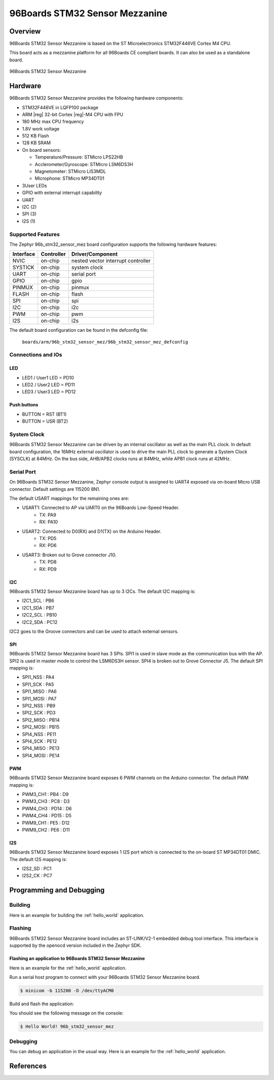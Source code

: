 .. _96b_stm32_sensor_mez:

96Boards STM32 Sensor Mezzanine
###############################

Overview
********

96Boards STM32 Sensor Mezzanine is based on the ST Microelectronics
STM32F446VE Cortex M4 CPU.

This board acts as a mezzanine platform for all 96Boards CE compliant
boards. It can also be used as a standalone board.

.. figure:: img/96b_stm32_sensor_mez.png
     :align: center
     :alt: 96Boards STM32 Sensor Mezzanine

     96Boards STM32 Sensor Mezzanine

Hardware
********

96Boards STM32 Sensor Mezzanine provides the following hardware components:

- STM32F446VE in LQFP100 package
- ARM |reg| 32-bit Cortex |reg|-M4 CPU with FPU
- 180 MHz max CPU frequency
- 1.8V work voltage
- 512 KB Flash
- 128 KB SRAM
- On board sensors:

  - Temperature/Pressure: STMicro LPS22HB
  - Acclerometer/Gyroscope: STMicro LSM6DS3H
  - Magnetometer: STMicro LIS3MDL
  - Microphone: STMicro MP34DT01

- 3User LEDs
- GPIO with external interrupt capability
- UART
- I2C (2)
- SPI (3)
- I2S (1)

Supported Features
==================

The Zephyr 96b_stm32_sensor_mez board configuration supports the following
hardware features:

+-----------+------------+-------------------------------------+
| Interface | Controller | Driver/Component                    |
+===========+============+=====================================+
| NVIC      | on-chip    | nested vector interrupt controller  |
+-----------+------------+-------------------------------------+
| SYSTICK   | on-chip    | system clock                        |
+-----------+------------+-------------------------------------+
| UART      | on-chip    | serial port                         |
+-----------+------------+-------------------------------------+
| GPIO      | on-chip    | gpio                                |
+-----------+------------+-------------------------------------+
| PINMUX    | on-chip    | pinmux                              |
+-----------+------------+-------------------------------------+
| FLASH     | on-chip    | flash                               |
+-----------+------------+-------------------------------------+
| SPI       | on-chip    | spi                                 |
+-----------+------------+-------------------------------------+
| I2C       | on-chip    | i2c                                 |
+-----------+------------+-------------------------------------+
| PWM       | on-chip    | pwm                                 |
+-----------+------------+-------------------------------------+
| I2S       | on-chip    | i2s                                 |
+-----------+------------+-------------------------------------+

The default board configuration can be found in the defconfig file:

        ``boards/arm/96b_stm32_sensor_mez/96b_stm32_sensor_mez_defconfig``

Connections and IOs
===================

LED
---

- LED1 / User1 LED = PD10
- LED2 / User2 LED = PD11
- LED3 / User3 LED = PD12

Push buttons
------------

- BUTTON = RST (BT1)
- BUTTON = USR (BT2)

System Clock
============

96Boards STM32 Sensor Mezzanine can be driven by an internal oscillator as
well as the main PLL clock. In default board configuration, the 16MHz external
oscillator is used to drive the main PLL clock to generate a System Clock
(SYSCLK) at 84MHz. On the bus side, AHB/APB2 clocks runs at 84MHz, while APB1
clock runs at 42MHz.

Serial Port
===========

On 96Boards STM32 Sensor Mezzanine, Zephyr console output is assigned to UART4
exposed via on-board Micro USB connector. Default settings are 115200 8N1.

The default USART mappings for the remaining ones are:

- USART1: Connected to AP via UART0 on the 96Boards Low-Speed Header.
        - TX: PA9
        - RX: PA10

- USART2: Connected to D0(RX) and D1(TX) on the Arduino Header.
        - TX: PD5
        - RX: PD6

- USART3: Broken out to Grove connector J10.
        - TX: PD8
        - RX: PD9

I2C
---

96Boards STM32 Sensor Mezzanine board has up to 3 I2Cs. The default I2C
mapping is:

- I2C1_SCL  : PB6
- I2C1_SDA  : PB7
- I2C2_SCL  : PB10
- I2C2_SDA  : PC12

I2C2 goes to the Groove connectors and can be used to attach external sensors.

SPI
---
96Boards STM32 Sensor Mezzanine board has 3 SPIs. SPI1 is used in slave mode
as the communication bus with the AP. SPI2 is used in master mode to control
the LSM6DS3H sensor. SPI4 is broken out to Grove Connector J5.
The default SPI mapping is:

- SPI1_NSS  : PA4
- SPI1_SCK  : PA5
- SPI1_MISO : PA6
- SPI1_MOSI : PA7
- SPI2_NSS  : PB9
- SPI2_SCK  : PD3
- SPI2_MISO : PB14
- SPI2_MOSI : PB15
- SPI4_NSS  : PE11
- SPI4_SCK  : PE12
- SPI4_MISO : PE13
- SPI4_MOSI : PE14

PWM
---
96Boards STM32 Sensor Mezzanine board exposes 6 PWM channels on the Arduino
connector. The default PWM mapping is:

- PWM3_CH1  : PB4  : D9
- PWM3_CH3  : PC8  : D3
- PWM4_CH3  : PD14 : D6
- PWM4_CH4  : PD15 : D5
- PWM9_CH1  : PE5  : D12
- PWM9_CH2  : PE6  : D11

I2S
---

96Boards STM32 Sensor Mezzanine board exposes 1 I2S port which is connected
to the on-board ST MP34DT01 DMIC. The default I2S mapping is:

- I2S2_SD   : PC1
- I2S2_CK   : PC7

Programming and Debugging
*************************

Building
========

Here is an example for building the :ref:`hello_world` application.

.. zephyr-app-commands::
   :zephyr-app: samples/hello_world
   :board: 96b_stm32_sensor_mez
   :goals: build

Flashing
========

96Boards STM32 Sensor Mezzanine board includes an ST-LINK/V2-1 embedded
debug tool interface. This interface is supported by the openocd version
included in the Zephyr SDK.

Flashing an application to 96Boards STM32 Sensor Mezzanine
----------------------------------------------------------

Here is an example for the :ref:`hello_world` application.

Run a serial host program to connect with your 96Boards STM32 Sensor Mezzanine
board.

.. code-block:: console

   $ minicom -b 115200 -D /dev/ttyACM0

Build and flash the application:

.. zephyr-app-commands::
   :zephyr-app: samples/hello_world
   :board: 96b_stm32_sensor_mez
   :goals: build flash

You should see the following message on the console:

.. code-block:: console

   $ Hello World! 96b_stm32_sensor_mez

Debugging
=========

You can debug an application in the usual way.  Here is an example for the
:ref:`hello_world` application.

.. zephyr-app-commands::
   :zephyr-app: samples/hello_world
   :board: 96b_stm32_sensor_mez
   :maybe-skip-config:
   :goals: debug

References
**********

.. target-notes::

.. _96Boards STM32 Sensor Mezzanine website:
   https://www.96boards.org/documentation/mezzanine/stm32/

.. _STM32F446VE on www.st.com:
   http://www.st.com/en/microcontrollers/stm32f446ve.html

.. _STM32F446 reference manual:
   http://www.st.com/resource/en/reference_manual/dm00135183.pdf
